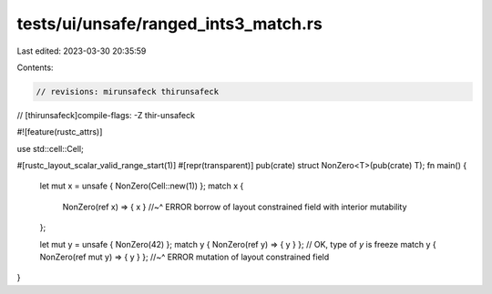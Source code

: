 tests/ui/unsafe/ranged_ints3_match.rs
=====================================

Last edited: 2023-03-30 20:35:59

Contents:

.. code-block:: rs

    // revisions: mirunsafeck thirunsafeck
// [thirunsafeck]compile-flags: -Z thir-unsafeck

#![feature(rustc_attrs)]

use std::cell::Cell;

#[rustc_layout_scalar_valid_range_start(1)]
#[repr(transparent)]
pub(crate) struct NonZero<T>(pub(crate) T);
fn main() {
    let mut x = unsafe { NonZero(Cell::new(1)) };
    match x {
        NonZero(ref x) => { x }
        //~^ ERROR borrow of layout constrained field with interior mutability
    };

    let mut y = unsafe { NonZero(42) };
    match y { NonZero(ref y) => { y } }; // OK, type of `y` is freeze
    match y { NonZero(ref mut y) => { y } };
    //~^ ERROR mutation of layout constrained field
}


